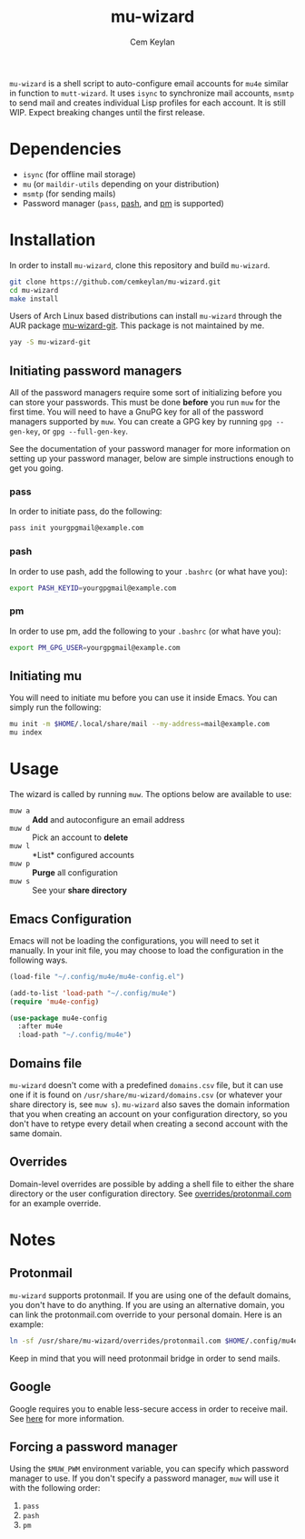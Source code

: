 #+TITLE: mu-wizard
#+AUTHOR: Cem Keylan
#+STARTUP: indent

=mu-wizard= is a shell script to auto-configure email accounts for =mu4e=
similar in function to =mutt-wizard=. It uses =isync= to synchronize mail
accounts, =msmtp= to send mail and creates individual Lisp profiles for each
account. It is still WIP. Expect breaking changes until the first release.

* Table of Contents                                            :TOC:noexport:
- [[#dependencies][Dependencies]]
- [[#installation][Installation]]
  - [[#initiating-password-managers][Initiating password managers]]
  - [[#initiating-mu][Initiating mu]]
- [[#usage][Usage]]
  - [[#emacs-configuration][Emacs Configuration]]
  - [[#domains-file][Domains file]]
  - [[#overrides][Overrides]]
- [[#notes][Notes]]
  - [[#protonmail][Protonmail]]
  - [[#google][Google]]
  - [[#forcing-a-password-manager][Forcing a password manager]]

* Dependencies

- =isync= (for offline mail storage)
- =mu=    (or =maildir-utils= depending on your distribution)
- =msmtp= (for sending mails)
- Password manager (=pass=, [[https://github.com/dylanaraps/pash][pash]], and [[https://github.com/cemkeylan/pm][pm]] is supported)

* Installation

In order to install =mu-wizard=, clone this repository and build =mu-wizard=.

#+BEGIN_SRC sh
  git clone https://github.com/cemkeylan/mu-wizard.git
  cd mu-wizard
  make install
#+END_SRC

Users of Arch Linux based distributions can install =mu-wizard= through the AUR
package [[https://aur.archlinux.org/packages/mu-wizard-git][mu-wizard-git]]. This package is not maintained by me.

#+BEGIN_SRC sh
  yay -S mu-wizard-git
#+END_SRC

** Initiating password managers

All of the password managers require some sort of initializing before you can
store your passwords. This must be done *before* you run ~muw~ for the first
time. You will need to have a GnuPG key for all of the password managers
supported by ~muw~. You can create a GPG key by running ~gpg --gen-key~, or
~gpg --full-gen-key~.

See the documentation of your password manager for more information on setting
up your password manager, below are simple instructions enough to get you going.

*** pass

In order to initiate pass, do the following:

#+BEGIN_SRC sh
  pass init yourgpgmail@example.com
#+END_SRC

*** pash

In order to use pash, add the following to your =.bashrc= (or what have you):

#+BEGIN_SRC sh
  export PASH_KEYID=yourgpgmail@example.com
#+END_SRC

*** pm

In order to use pm, add the following to your =.bashrc= (or what have you):

#+BEGIN_SRC sh
  export PM_GPG_USER=yourgpgmail@example.com
#+END_SRC

** Initiating mu

You will need to initiate mu before you can use it inside Emacs. You can simply
run the following:

#+BEGIN_SRC sh
  mu init -m $HOME/.local/share/mail --my-address=mail@example.com
  mu index
#+END_SRC

* Usage

The wizard is called by running ~muw~. The options below are available to use:

- ~muw a~ :: *Add* and autoconfigure an email address
- ~muw d~ :: Pick an account to *delete*
- ~muw l~ :: *List* configured accounts
- ~muw p~ :: *Purge* all configuration
- ~muw s~ :: See your *share directory*

** Emacs Configuration

Emacs will not be loading the configurations, you will need to set it manually.
In your init file, you may choose to load the configuration in the following
ways.

#+BEGIN_SRC emacs-lisp
  (load-file "~/.config/mu4e/mu4e-config.el")
#+END_SRC

#+BEGIN_SRC emacs-lisp
  (add-to-list 'load-path "~/.config/mu4e")
  (require 'mu4e-config)
#+END_SRC

#+BEGIN_SRC emacs-lisp
  (use-package mu4e-config
    :after mu4e
    :load-path "~/.config/mu4e")
#+END_SRC

** Domains file

=mu-wizard= doesn't come with a predefined =domains.csv= file, but it can use
one if it is found on =/usr/share/mu-wizard/domains.csv= (or whatever your share
directory is, see ~muw s~). =mu-wizard= also saves the domain information that
you when creating an account on your configuration directory, so you don't have
to retype every detail when creating a second account with the same domain.

** Overrides

Domain-level overrides are possible by adding a shell file to either the share
directory or the user configuration directory. See [[file:overrides/protonmail.com][overrides/protonmail.com]]
for an example override.

* Notes

** Protonmail

=mu-wizard= supports protonmail. If you are using one of the default domains,
you don't have to do anything. If you are using an alternative domain, you can
link the protonmail.com override to your personal domain. Here is an example:

#+BEGIN_SRC sh
  ln -sf /usr/share/mu-wizard/overrides/protonmail.com $HOME/.config/mu4e/overrides/example.com
#+END_SRC

Keep in mind that you will need protonmail bridge in order to send mails.

** Google

Google requires you to enable less-secure access in order to receive mail. See
[[https://support.google.com/accounts/answer/6010255][here]] for more information.

** Forcing a password manager

Using the =$MUW_PWM= environment variable, you can specify which password
manager to use. If you don't specify a password manager, ~muw~ will use it with
the following order:

1. ~pass~
2. ~pash~
3. ~pm~
